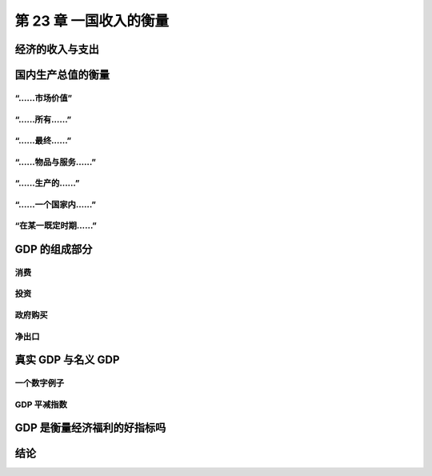 第 23 章 一国收入的衡量
=======================

经济的收入与支出
----------------

国内生产总值的衡量
------------------

“……市场价值”
~~~~~~~~~~~~

“……所有……”
~~~~~~~~~~

“……最终……”
~~~~~~~~~~

“……物品与服务……”
~~~~~~~~~~~~~~~~

“……生产的……”
~~~~~~~~~~~~

“……一个国家内……”
~~~~~~~~~~~~~~~~

“在某一既定时期……”
~~~~~~~~~~~~~~~~~~

GDP 的组成部分
--------------

消费
~~~~

投资
~~~~

政府购买
~~~~~~~~

净出口
~~~~~~

.. seealso::

    **案例研究** 美国 GDP 的组成部分

.. seealso::

    **新闻摘录** 经济分析局改变了投资和 GDP 的定义

真实 GDP 与名义 GDP
-------------------

一个数字例子
~~~~~~~~~~~~

GDP 平减指数
~~~~~~~~~~~~

.. seealso::

    **案例研究** 近年来的真实 GDP

GDP 是衡量经济福利的好指标吗
----------------------------

.. seealso::

    **新闻摘录** 地下经济

.. seealso::

    **案例研究** GDP 与生活质量的国际差异

.. seealso::

    **新闻摘录** 衡量宏观经济福利

结论
----
